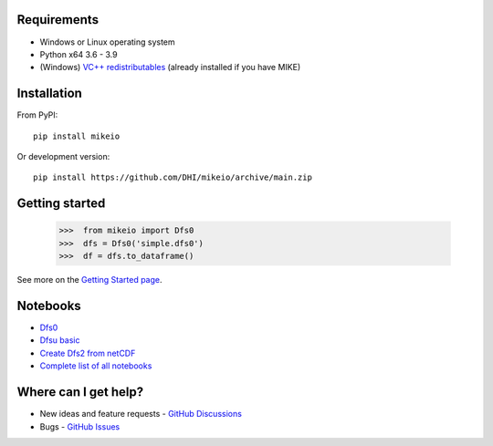 Requirements
------------

* Windows or Linux operating system
* Python x64 3.6 - 3.9
* (Windows) `VC++ redistributables <https://support.microsoft.com/en-us/help/2977003/the-latest-supported-visual-c-downloads>`_ (already installed if you have MIKE)

Installation
------------
From PyPI::

    pip install mikeio

Or development version::

    pip install https://github.com/DHI/mikeio/archive/main.zip

Getting started
---------------
    
    >>>  from mikeio import Dfs0
    >>>  dfs = Dfs0('simple.dfs0')
    >>>  df = dfs.to_dataframe()

See more on the `Getting Started page <getting_started.html>`_.

Notebooks
---------

* `Dfs0 <https://nbviewer.jupyter.org/github/DHI/mikeio/blob/main/notebooks/Dfs0%20-%20Timeseries.ipynb>`_
* `Dfsu basic <https://nbviewer.jupyter.org/github/DHI/mikeio/blob/main/notebooks/Dfsu%20-%20Read.ipynb>`_
* `Create Dfs2 from netCDF <https://nbviewer.jupyter.org/github/DHI/mikeio/blob/main/notebooks/Dfs2%20-%20Bathymetry.ipynb>`_
* `Complete list of all notebooks <https://nbviewer.jupyter.org/github/DHI/mikeio/tree/main/notebooks/>`_

Where can I get help?
---------------------

* New ideas and feature requests - `GitHub Discussions <http://github.com/DHI/mikeio/discussions>`_ 
* Bugs - `GitHub Issues <http://github.com/DHI/mikeio/issues>`_
